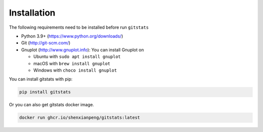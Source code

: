 Installation
============

The following requirements need to be installed before run ``gitstats``

- Python 3.9+ (https://www.python.org/downloads/)
- Git (http://git-scm.com/)
- Gnuplot (http://www.gnuplot.info): You can install Gnuplot on

  - Ubuntu with ``sudo apt install gnuplot``

  - macOS with ``brew install gnuplot``

  - Windows with ``choco install gnuplot``

You can install gitstats with pip:

.. code-block::

    pip install gitstats

Or you can also get gitstats docker image.

.. code-block::

    docker run ghcr.io/shenxianpeng/gitstats:latest
